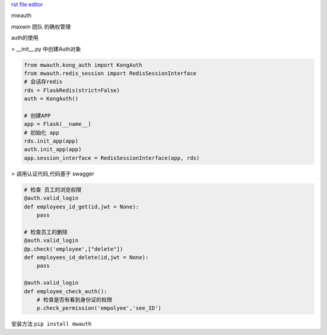 `rst file editor <http://rst.ninjs.org>`_

mwauth

maxwin 团队 的确权管理

auth的使用

>  __init__.py 中创建Auth对象

.. code-block:: python

    from mwauth.kong_auth import KongAuth
    from mwauth.redis_session import RedisSessionInterface
    # 会话存redis
    rds = FlaskRedis(strict=False)
    auth = KongAuth()

    # 创建APP
    app = Flask(__name__)
    # 初始化 app
    rds.init_app(app)
    auth.init_app(app)
    app.session_interface = RedisSessionInterface(app, rds)


>  调用认证代码,代码基于 swagger

.. code-block:: python

    # 检查 员工的浏览权限
    @auth.valid_login
    def employees_id_get(id,jwt = None):
        pass

    # 检查员工的删除
    @auth.valid_login
    @p.check('employee',["delete"])
    def employees_id_delete(id,jwt = None):
        pass

    @auth.valid_login
    def employee_check_auth():
        # 检查是否有看到身份证的权限
        p.check_permission('empolyee','see_ID')


安装方法
``pip install mwauth``

